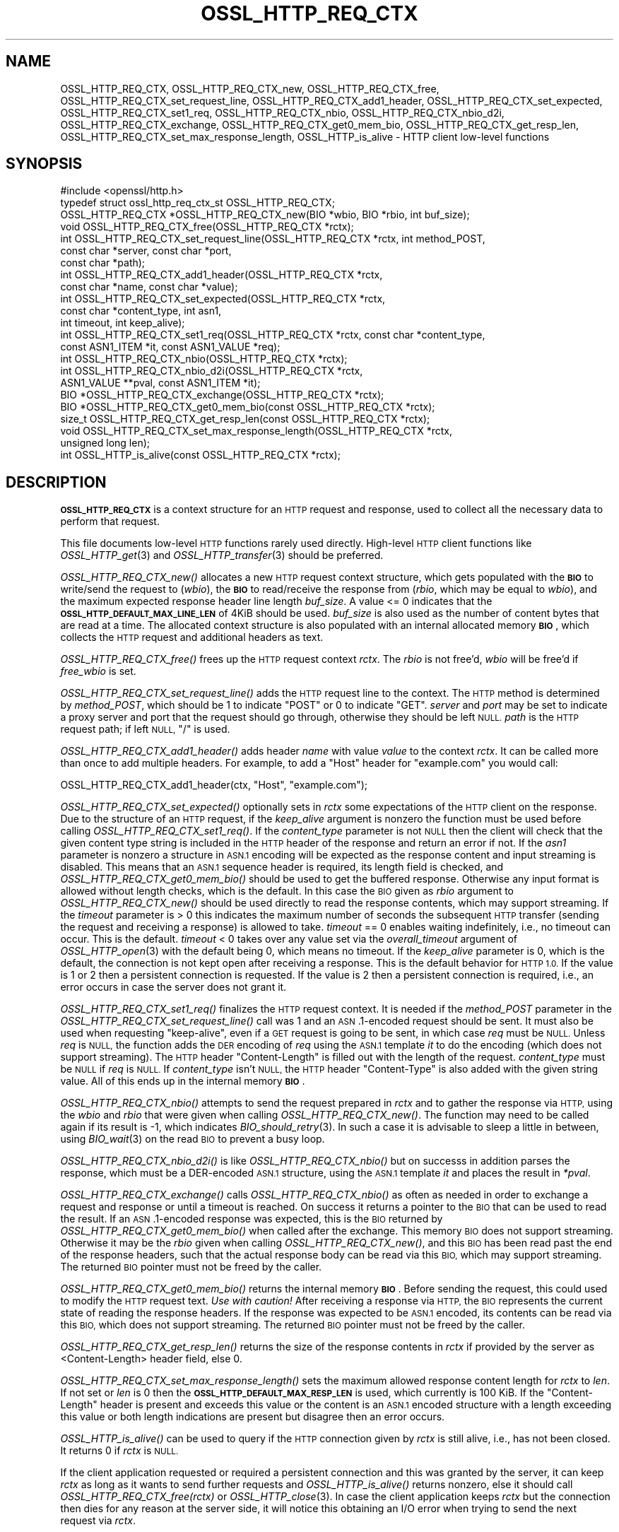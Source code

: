 .\" Automatically generated by Pod::Man 2.27 (Pod::Simple 3.28)
.\"
.\" Standard preamble:
.\" ========================================================================
.de Sp \" Vertical space (when we can't use .PP)
.if t .sp .5v
.if n .sp
..
.de Vb \" Begin verbatim text
.ft CW
.nf
.ne \\$1
..
.de Ve \" End verbatim text
.ft R
.fi
..
.\" Set up some character translations and predefined strings.  \*(-- will
.\" give an unbreakable dash, \*(PI will give pi, \*(L" will give a left
.\" double quote, and \*(R" will give a right double quote.  \*(C+ will
.\" give a nicer C++.  Capital omega is used to do unbreakable dashes and
.\" therefore won't be available.  \*(C` and \*(C' expand to `' in nroff,
.\" nothing in troff, for use with C<>.
.tr \(*W-
.ds C+ C\v'-.1v'\h'-1p'\s-2+\h'-1p'+\s0\v'.1v'\h'-1p'
.ie n \{\
.    ds -- \(*W-
.    ds PI pi
.    if (\n(.H=4u)&(1m=24u) .ds -- \(*W\h'-12u'\(*W\h'-12u'-\" diablo 10 pitch
.    if (\n(.H=4u)&(1m=20u) .ds -- \(*W\h'-12u'\(*W\h'-8u'-\"  diablo 12 pitch
.    ds L" ""
.    ds R" ""
.    ds C` ""
.    ds C' ""
'br\}
.el\{\
.    ds -- \|\(em\|
.    ds PI \(*p
.    ds L" ``
.    ds R" ''
.    ds C`
.    ds C'
'br\}
.\"
.\" Escape single quotes in literal strings from groff's Unicode transform.
.ie \n(.g .ds Aq \(aq
.el       .ds Aq '
.\"
.\" If the F register is turned on, we'll generate index entries on stderr for
.\" titles (.TH), headers (.SH), subsections (.SS), items (.Ip), and index
.\" entries marked with X<> in POD.  Of course, you'll have to process the
.\" output yourself in some meaningful fashion.
.\"
.\" Avoid warning from groff about undefined register 'F'.
.de IX
..
.nr rF 0
.if \n(.g .if rF .nr rF 1
.if (\n(rF:(\n(.g==0)) \{
.    if \nF \{
.        de IX
.        tm Index:\\$1\t\\n%\t"\\$2"
..
.        if !\nF==2 \{
.            nr % 0
.            nr F 2
.        \}
.    \}
.\}
.rr rF
.\"
.\" Accent mark definitions (@(#)ms.acc 1.5 88/02/08 SMI; from UCB 4.2).
.\" Fear.  Run.  Save yourself.  No user-serviceable parts.
.    \" fudge factors for nroff and troff
.if n \{\
.    ds #H 0
.    ds #V .8m
.    ds #F .3m
.    ds #[ \f1
.    ds #] \fP
.\}
.if t \{\
.    ds #H ((1u-(\\\\n(.fu%2u))*.13m)
.    ds #V .6m
.    ds #F 0
.    ds #[ \&
.    ds #] \&
.\}
.    \" simple accents for nroff and troff
.if n \{\
.    ds ' \&
.    ds ` \&
.    ds ^ \&
.    ds , \&
.    ds ~ ~
.    ds /
.\}
.if t \{\
.    ds ' \\k:\h'-(\\n(.wu*8/10-\*(#H)'\'\h"|\\n:u"
.    ds ` \\k:\h'-(\\n(.wu*8/10-\*(#H)'\`\h'|\\n:u'
.    ds ^ \\k:\h'-(\\n(.wu*10/11-\*(#H)'^\h'|\\n:u'
.    ds , \\k:\h'-(\\n(.wu*8/10)',\h'|\\n:u'
.    ds ~ \\k:\h'-(\\n(.wu-\*(#H-.1m)'~\h'|\\n:u'
.    ds / \\k:\h'-(\\n(.wu*8/10-\*(#H)'\z\(sl\h'|\\n:u'
.\}
.    \" troff and (daisy-wheel) nroff accents
.ds : \\k:\h'-(\\n(.wu*8/10-\*(#H+.1m+\*(#F)'\v'-\*(#V'\z.\h'.2m+\*(#F'.\h'|\\n:u'\v'\*(#V'
.ds 8 \h'\*(#H'\(*b\h'-\*(#H'
.ds o \\k:\h'-(\\n(.wu+\w'\(de'u-\*(#H)/2u'\v'-.3n'\*(#[\z\(de\v'.3n'\h'|\\n:u'\*(#]
.ds d- \h'\*(#H'\(pd\h'-\w'~'u'\v'-.25m'\f2\(hy\fP\v'.25m'\h'-\*(#H'
.ds D- D\\k:\h'-\w'D'u'\v'-.11m'\z\(hy\v'.11m'\h'|\\n:u'
.ds th \*(#[\v'.3m'\s+1I\s-1\v'-.3m'\h'-(\w'I'u*2/3)'\s-1o\s+1\*(#]
.ds Th \*(#[\s+2I\s-2\h'-\w'I'u*3/5'\v'-.3m'o\v'.3m'\*(#]
.ds ae a\h'-(\w'a'u*4/10)'e
.ds Ae A\h'-(\w'A'u*4/10)'E
.    \" corrections for vroff
.if v .ds ~ \\k:\h'-(\\n(.wu*9/10-\*(#H)'\s-2\u~\d\s+2\h'|\\n:u'
.if v .ds ^ \\k:\h'-(\\n(.wu*10/11-\*(#H)'\v'-.4m'^\v'.4m'\h'|\\n:u'
.    \" for low resolution devices (crt and lpr)
.if \n(.H>23 .if \n(.V>19 \
\{\
.    ds : e
.    ds 8 ss
.    ds o a
.    ds d- d\h'-1'\(ga
.    ds D- D\h'-1'\(hy
.    ds th \o'bp'
.    ds Th \o'LP'
.    ds ae ae
.    ds Ae AE
.\}
.rm #[ #] #H #V #F C
.\" ========================================================================
.\"
.IX Title "OSSL_HTTP_REQ_CTX 3ossl"
.TH OSSL_HTTP_REQ_CTX 3ossl "2021-12-15" "3.0.1" "OpenSSL"
.\" For nroff, turn off justification.  Always turn off hyphenation; it makes
.\" way too many mistakes in technical documents.
.if n .ad l
.nh
.SH "NAME"
OSSL_HTTP_REQ_CTX,
OSSL_HTTP_REQ_CTX_new,
OSSL_HTTP_REQ_CTX_free,
OSSL_HTTP_REQ_CTX_set_request_line,
OSSL_HTTP_REQ_CTX_add1_header,
OSSL_HTTP_REQ_CTX_set_expected,
OSSL_HTTP_REQ_CTX_set1_req,
OSSL_HTTP_REQ_CTX_nbio,
OSSL_HTTP_REQ_CTX_nbio_d2i,
OSSL_HTTP_REQ_CTX_exchange,
OSSL_HTTP_REQ_CTX_get0_mem_bio,
OSSL_HTTP_REQ_CTX_get_resp_len,
OSSL_HTTP_REQ_CTX_set_max_response_length,
OSSL_HTTP_is_alive
\&\- HTTP client low\-level functions
.SH "SYNOPSIS"
.IX Header "SYNOPSIS"
.Vb 1
\& #include <openssl/http.h>
\&
\& typedef struct ossl_http_req_ctx_st OSSL_HTTP_REQ_CTX;
\&
\& OSSL_HTTP_REQ_CTX *OSSL_HTTP_REQ_CTX_new(BIO *wbio, BIO *rbio, int buf_size);
\& void OSSL_HTTP_REQ_CTX_free(OSSL_HTTP_REQ_CTX *rctx);
\&
\& int OSSL_HTTP_REQ_CTX_set_request_line(OSSL_HTTP_REQ_CTX *rctx, int method_POST,
\&                                        const char *server, const char *port,
\&                                        const char *path);
\& int OSSL_HTTP_REQ_CTX_add1_header(OSSL_HTTP_REQ_CTX *rctx,
\&                                   const char *name, const char *value);
\&
\& int OSSL_HTTP_REQ_CTX_set_expected(OSSL_HTTP_REQ_CTX *rctx,
\&                                    const char *content_type, int asn1,
\&                                    int timeout, int keep_alive);
\& int OSSL_HTTP_REQ_CTX_set1_req(OSSL_HTTP_REQ_CTX *rctx, const char *content_type,
\&                                const ASN1_ITEM *it, const ASN1_VALUE *req);
\& int OSSL_HTTP_REQ_CTX_nbio(OSSL_HTTP_REQ_CTX *rctx);
\& int OSSL_HTTP_REQ_CTX_nbio_d2i(OSSL_HTTP_REQ_CTX *rctx,
\&                                ASN1_VALUE **pval, const ASN1_ITEM *it);
\& BIO *OSSL_HTTP_REQ_CTX_exchange(OSSL_HTTP_REQ_CTX *rctx);
\&
\& BIO *OSSL_HTTP_REQ_CTX_get0_mem_bio(const OSSL_HTTP_REQ_CTX *rctx);
\& size_t OSSL_HTTP_REQ_CTX_get_resp_len(const OSSL_HTTP_REQ_CTX *rctx);
\& void OSSL_HTTP_REQ_CTX_set_max_response_length(OSSL_HTTP_REQ_CTX *rctx,
\&                                                unsigned long len);
\&
\& int OSSL_HTTP_is_alive(const OSSL_HTTP_REQ_CTX *rctx);
.Ve
.SH "DESCRIPTION"
.IX Header "DESCRIPTION"
\&\fB\s-1OSSL_HTTP_REQ_CTX\s0\fR is a context structure for an \s-1HTTP\s0 request and response,
used to collect all the necessary data to perform that request.
.PP
This file documents low-level \s-1HTTP\s0 functions rarely used directly.  High-level
\&\s-1HTTP\s0 client functions like \fIOSSL_HTTP_get\fR\|(3) and \fIOSSL_HTTP_transfer\fR\|(3)
should be preferred.
.PP
\&\fIOSSL_HTTP_REQ_CTX_new()\fR allocates a new \s-1HTTP\s0 request context structure,
which gets populated with the \fB\s-1BIO\s0\fR to write/send the request to (\fIwbio\fR),
the \fB\s-1BIO\s0\fR to read/receive the response from (\fIrbio\fR, which may be equal to
\&\fIwbio\fR), and the maximum expected response header line length \fIbuf_size\fR.
A value <= 0 indicates that
the \fB\s-1OSSL_HTTP_DEFAULT_MAX_LINE_LEN\s0\fR of 4KiB should be used.
\&\fIbuf_size\fR is also used as the number of content bytes that are read at a time.
The allocated context structure is also populated with an internal allocated
memory \fB\s-1BIO\s0\fR, which collects the \s-1HTTP\s0 request and additional headers as text.
.PP
\&\fIOSSL_HTTP_REQ_CTX_free()\fR frees up the \s-1HTTP\s0 request context \fIrctx\fR.
The \fIrbio\fR is not free'd, \fIwbio\fR will be free'd if \fIfree_wbio\fR is set.
.PP
\&\fIOSSL_HTTP_REQ_CTX_set_request_line()\fR adds the \s-1HTTP\s0 request line to the context.
The \s-1HTTP\s0 method is determined by \fImethod_POST\fR,
which should be 1 to indicate \f(CW\*(C`POST\*(C'\fR or 0 to indicate \f(CW\*(C`GET\*(C'\fR.
\&\fIserver\fR and \fIport\fR may be set to indicate a proxy server and port
that the request should go through, otherwise they should be left \s-1NULL.
\&\s0\fIpath\fR is the \s-1HTTP\s0 request path; if left \s-1NULL, \s0\f(CW\*(C`/\*(C'\fR is used.
.PP
\&\fIOSSL_HTTP_REQ_CTX_add1_header()\fR adds header \fIname\fR with value \fIvalue\fR to the
context \fIrctx\fR. It can be called more than once to add multiple headers.
For example, to add a \f(CW\*(C`Host\*(C'\fR header for \f(CW\*(C`example.com\*(C'\fR you would call:
.PP
.Vb 1
\& OSSL_HTTP_REQ_CTX_add1_header(ctx, "Host", "example.com");
.Ve
.PP
\&\fIOSSL_HTTP_REQ_CTX_set_expected()\fR optionally sets in \fIrctx\fR some expectations
of the \s-1HTTP\s0 client on the response.
Due to the structure of an \s-1HTTP\s0 request, if the \fIkeep_alive\fR argument is
nonzero the function must be used before calling \fIOSSL_HTTP_REQ_CTX_set1_req()\fR.
If the \fIcontent_type\fR parameter
is not \s-1NULL\s0 then the client will check that the given content type string
is included in the \s-1HTTP\s0 header of the response and return an error if not.
If the \fIasn1\fR parameter is nonzero a structure in \s-1ASN.1\s0 encoding will be
expected as the response content and input streaming is disabled.  This means
that an \s-1ASN.1\s0 sequence header is required, its length field is checked, and
\&\fIOSSL_HTTP_REQ_CTX_get0_mem_bio()\fR should be used to get the buffered response.
Otherwise any input format is allowed without length checks, which is the default.
In this case the \s-1BIO\s0 given as \fIrbio\fR argument to \fIOSSL_HTTP_REQ_CTX_new()\fR should
be used directly to read the response contents, which may support streaming.
If the \fItimeout\fR parameter is > 0 this indicates the maximum number of seconds
the subsequent \s-1HTTP\s0 transfer (sending the request and receiving a response)
is allowed to take.
\&\fItimeout\fR == 0 enables waiting indefinitely, i.e., no timeout can occur.
This is the default.
\&\fItimeout\fR < 0 takes over any value set via the \fIoverall_timeout\fR argument of
\&\fIOSSL_HTTP_open\fR\|(3) with the default being 0, which means no timeout.
If the \fIkeep_alive\fR parameter is 0, which is the default, the connection is not
kept open after receiving a response. This is the default behavior for \s-1HTTP 1.0.\s0
If the value is 1 or 2 then a persistent connection is requested.
If the value is 2 then a persistent connection is required,
i.e., an error occurs in case the server does not grant it.
.PP
\&\fIOSSL_HTTP_REQ_CTX_set1_req()\fR finalizes the \s-1HTTP\s0 request context.
It is needed if the \fImethod_POST\fR parameter in the
\&\fIOSSL_HTTP_REQ_CTX_set_request_line()\fR call was 1
and an \s-1ASN\s0.1\-encoded request should be sent.
It must also be used when requesting \*(L"keep-alive\*(R",
even if a \s-1GET\s0 request is going to be sent, in which case \fIreq\fR must be \s-1NULL.\s0
Unless \fIreq\fR is \s-1NULL,\s0 the function adds the \s-1DER\s0 encoding of \fIreq\fR using
the \s-1ASN.1\s0 template \fIit\fR to do the encoding (which does not support streaming).
The \s-1HTTP\s0 header \f(CW\*(C`Content\-Length\*(C'\fR is filled out with the length of the request.
\&\fIcontent_type\fR must be \s-1NULL\s0 if \fIreq\fR is \s-1NULL.\s0
If \fIcontent_type\fR isn't \s-1NULL,\s0
the \s-1HTTP\s0 header \f(CW\*(C`Content\-Type\*(C'\fR is also added with the given string value.
All of this ends up in the internal memory \fB\s-1BIO\s0\fR.
.PP
\&\fIOSSL_HTTP_REQ_CTX_nbio()\fR attempts to send the request prepared in \fIrctx\fR
and to gather the response via \s-1HTTP,\s0 using the \fIwbio\fR and \fIrbio\fR
that were given when calling \fIOSSL_HTTP_REQ_CTX_new()\fR.
The function may need to be called again if its result is \-1, which indicates
\&\fIBIO_should_retry\fR\|(3).  In such a case it is advisable to sleep a little in
between, using \fIBIO_wait\fR\|(3) on the read \s-1BIO\s0 to prevent a busy loop.
.PP
\&\fIOSSL_HTTP_REQ_CTX_nbio_d2i()\fR is like \fIOSSL_HTTP_REQ_CTX_nbio()\fR but on successs
in addition parses the response, which must be a DER-encoded \s-1ASN.1\s0 structure,
using the \s-1ASN.1\s0 template \fIit\fR and places the result in \fI*pval\fR.
.PP
\&\fIOSSL_HTTP_REQ_CTX_exchange()\fR calls \fIOSSL_HTTP_REQ_CTX_nbio()\fR as often as needed
in order to exchange a request and response or until a timeout is reached.
On success it returns a pointer to the \s-1BIO\s0 that can be used to read the result.
If an \s-1ASN\s0.1\-encoded response was expected, this is the \s-1BIO\s0
returned by \fIOSSL_HTTP_REQ_CTX_get0_mem_bio()\fR when called after the exchange.
This memory \s-1BIO\s0 does not support streaming.
Otherwise it may be the \fIrbio\fR given when calling \fIOSSL_HTTP_REQ_CTX_new()\fR,
and this \s-1BIO\s0 has been read past the end of the response headers,
such that the actual response body can be read via this \s-1BIO,\s0
which may support streaming.
The returned \s-1BIO\s0 pointer must not be freed by the caller.
.PP
\&\fIOSSL_HTTP_REQ_CTX_get0_mem_bio()\fR returns the internal memory \fB\s-1BIO\s0\fR.
Before sending the request, this could used to modify the \s-1HTTP\s0 request text.
\&\fIUse with caution!\fR
After receiving a response via \s-1HTTP,\s0 the \s-1BIO\s0 represents the current state of
reading the response headers. If the response was expected to be \s-1ASN.1\s0 encoded,
its contents can be read via this \s-1BIO,\s0 which does not support streaming.
The returned \s-1BIO\s0 pointer must not be freed by the caller.
.PP
\&\fIOSSL_HTTP_REQ_CTX_get_resp_len()\fR returns the size of the response contents
in \fIrctx\fR if provided by the server as <Content\-Length> header field, else 0.
.PP
\&\fIOSSL_HTTP_REQ_CTX_set_max_response_length()\fR sets the maximum allowed
response content length for \fIrctx\fR to \fIlen\fR. If not set or \fIlen\fR is 0
then the \fB\s-1OSSL_HTTP_DEFAULT_MAX_RESP_LEN\s0\fR is used, which currently is 100 KiB.
If the \f(CW\*(C`Content\-Length\*(C'\fR header is present and exceeds this value or
the content is an \s-1ASN.1\s0 encoded structure with a length exceeding this value
or both length indications are present but disagree then an error occurs.
.PP
\&\fIOSSL_HTTP_is_alive()\fR can be used to query if the \s-1HTTP\s0 connection
given by \fIrctx\fR is still alive, i.e., has not been closed.
It returns 0 if \fIrctx\fR is \s-1NULL.\s0
.PP
If the client application requested or required a persistent connection
and this was granted by the server, it can keep \fIrctx\fR as long as it wants
to send further requests and \fIOSSL_HTTP_is_alive()\fR returns nonzero,
else it should call \fIOSSL_HTTP_REQ_CTX_free(rctx)\fR or \fIOSSL_HTTP_close\fR\|(3).
In case the client application keeps \fIrctx\fR but the connection then dies
for any reason at the server side, it will notice this obtaining an
I/O error when trying to send the next request via \fIrctx\fR.
.SH "WARNINGS"
.IX Header "WARNINGS"
The server's response may be unexpected if the hostname that was used to
create the \fIwbio\fR, any \f(CW\*(C`Host\*(C'\fR header, and the host specified in the
request \s-1URL\s0 do not match.
.PP
Many of these functions must be called in a certain order.
.PP
First, the \s-1HTTP\s0 request context must be allocated:
\&\fIOSSL_HTTP_REQ_CTX_new()\fR.
.PP
Then, the \s-1HTTP\s0 request must be prepared with request data:
.IP "1." 4
Calling \fIOSSL_HTTP_REQ_CTX_set_request_line()\fR.
.IP "2." 4
Adding extra headers with \fIOSSL_HTTP_REQ_CTX_add1_header()\fR.
This is optional and may be done multiple times with different names.
.IP "3." 4
Finalize the request using \fIOSSL_HTTP_REQ_CTX_set1_req()\fR.
This may be omitted if the \s-1GET\s0 method is used and \*(L"keep-alive\*(R" is not requested.
.PP
When the request context is fully prepared, the \s-1HTTP\s0 exchange may be performed
with \fIOSSL_HTTP_REQ_CTX_nbio()\fR or \fIOSSL_HTTP_REQ_CTX_exchange()\fR.
.SH "RETURN VALUES"
.IX Header "RETURN VALUES"
\&\fIOSSL_HTTP_REQ_CTX_new()\fR returns a pointer to a \fB\s-1OSSL_HTTP_REQ_CTX\s0\fR, or \s-1NULL\s0
on error.
.PP
\&\fIOSSL_HTTP_REQ_CTX_free()\fR and \fIOSSL_HTTP_REQ_CTX_set_max_response_length()\fR
do not return values.
.PP
\&\fIOSSL_HTTP_REQ_CTX_set_request_line()\fR, \fIOSSL_HTTP_REQ_CTX_add1_header()\fR,
\&\fIOSSL_HTTP_REQ_CTX_set1_req()\fR, and \fIOSSL_HTTP_REQ_CTX_set_expected()\fR
return 1 for success and 0 for failure.
.PP
\&\fIOSSL_HTTP_REQ_CTX_nbio()\fR and \fIOSSL_HTTP_REQ_CTX_nbio_d2i()\fR
return 1 for success, 0 on error or redirection, \-1 if retry is needed.
.PP
\&\fIOSSL_HTTP_REQ_CTX_exchange()\fR and \fIOSSL_HTTP_REQ_CTX_get0_mem_bio()\fR
return a pointer to a \fB\s-1BIO\s0\fR on success and \s-1NULL\s0 on failure.
The returned \s-1BIO\s0 must not be freed by the caller.
.PP
\&\fIOSSL_HTTP_REQ_CTX_get_resp_len()\fR returns the size of the response contents
or 0 if not available or an error occurred.
.PP
\&\fIOSSL_HTTP_is_alive()\fR returns 1 if its argument is non-NULL
and the client requested a persistent connection
and the server did not disagree on keeping the connection open, else 0.
.SH "SEE ALSO"
.IX Header "SEE ALSO"
\&\fIBIO_should_retry\fR\|(3),
\&\fIBIO_wait\fR\|(3),
\&\fIASN1_item_d2i_bio\fR\|(3),
\&\fIASN1_item_i2d_mem_bio\fR\|(3),
\&\fIOSSL_HTTP_open\fR\|(3),
\&\fIOSSL_HTTP_get\fR\|(3),
\&\fIOSSL_HTTP_transfer\fR\|(3),
\&\fIOSSL_HTTP_close\fR\|(3)
.SH "HISTORY"
.IX Header "HISTORY"
The functions described here were added in OpenSSL 3.0.
.SH "COPYRIGHT"
.IX Header "COPYRIGHT"
Copyright 2015\-2021 The OpenSSL Project Authors. All Rights Reserved.
.PP
Licensed under the Apache License 2.0 (the \*(L"License\*(R").  You may not use
this file except in compliance with the License.  You can obtain a copy
in the file \s-1LICENSE\s0 in the source distribution or at
<https://www.openssl.org/source/license.html>.
